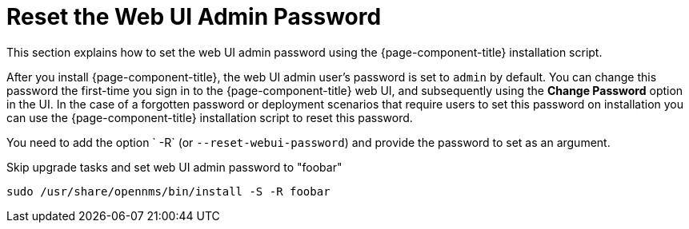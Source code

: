 
[[reset-admin-password]]
= Reset the Web UI Admin Password
:description: Learn how to reset your OpenNMS Admin password on the command line.

This section explains how to set the web UI admin password using the {page-component-title} installation script.

After you install {page-component-title}, the web UI admin user's password is set to `admin` by default.
You can change this password the first-time you sign in to the {page-component-title} web UI, and subsequently using the *Change Password* option in the UI.
In the case of a forgotten password or deployment scenarios that require users to set this password on installation you can use the {page-component-title} installation script to reset this password.

You need to add the option ` -R` (or `--reset-webui-password`) and provide the password to set as an argument.

.Skip upgrade tasks and set web UI admin password to "foobar"
[source, shell]
sudo /usr/share/opennms/bin/install -S -R foobar

